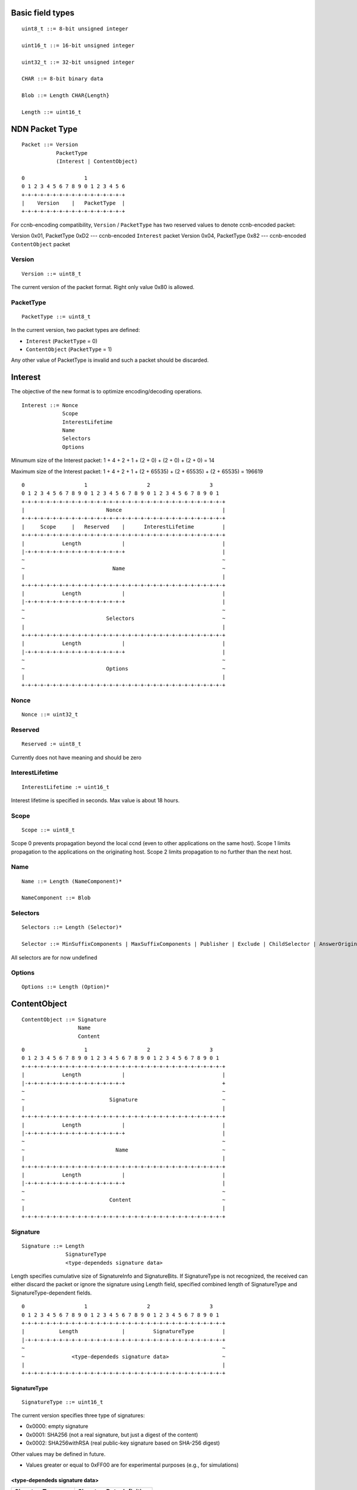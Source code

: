 
Basic field types
+++++++++++++++++

::

	uint8_t ::= 8-bit unsigned integer

	uint16_t ::= 16-bit unsigned integer

	uint32_t ::= 32-bit unsigned integer

	CHAR ::= 8-bit binary data

	Blob ::= Length CHAR{Length}

	Length ::= uint16_t

NDN Packet Type
+++++++++++++++

::

	Packet ::= Version 
		   PacketType
		   (Interest | ContentObject)

        0                   1             
        0 1 2 3 4 5 6 7 8 9 0 1 2 3 4 5 6 
        +-+-+-+-+-+-+-+-+-+-+-+-+-+-+-+-+
        |    Version    |   PacketType  |
        +-+-+-+-+-+-+-+-+-+-+-+-+-+-+-+-+

For ccnb-encoding compatibility, ``Version`` / ``PacketType`` has two reserved values to denote ccnb-encoded packet:

Version 0x01, PacketType 0xD2 --- ccnb-encoded ``Interest`` packet
Version 0x04, PacketType 0x82 --- ccnb-encoded ``ContentObject`` packet


Version
=======

::

	Version ::= uint8_t 

The current version of the packet format.  Right only value 0x80 is allowed.

PacketType
==========

::

	PacketType ::= uint8_t  

In the current version, two packet types are defined:

- ``Interest`` (``PacketType`` = 0)
- ``ContentObject`` (``PacketType`` = 1)

Any other value of PacketType is invalid and such a packet should be discarded.

Interest
++++++++

The objective of the new format is to optimize encoding/decoding operations.

::

	Interest ::= Nonce 
	     	     Scope 
		     InterestLifetime 
	     	     Name 
	     	     Selectors 
	     	     Options

Minumum size of the Interest packet: 1 + 4 + 2 + 1 + (2 + 0) + (2 + 0) + (2 + 0) = 14

Maximum size of the Interest packet: 1 + 4 + 2 + 1 + (2 + 65535) + (2 + 65535) + (2 + 65535) = 196619

::

        0                   1                   2                   3
        0 1 2 3 4 5 6 7 8 9 0 1 2 3 4 5 6 7 8 9 0 1 2 3 4 5 6 7 8 9 0 1
        +-+-+-+-+-+-+-+-+-+-+-+-+-+-+-+-+-+-+-+-+-+-+-+-+-+-+-+-+-+-+-+-+
        |                          Nonce                                |
        +-+-+-+-+-+-+-+-+-+-+-+-+-+-+-+-+-+-+-+-+-+-+-+-+-+-+-+-+-+-+-+-+
        |     Scope     |   Reserved    |      InterestLifetime         |
        +-+-+-+-+-+-+-+-+-+-+-+-+-+-+-+-+-+-+-+-+-+-+-+-+-+-+-+-+-+-+-+-+
        |            Length             |                               |
	|-+-+-+-+-+-+-+-+-+-+-+-+-+-+-+-+                               |
        ~                                                               ~
        ~                            Name                               ~
        |							        |	
        +-+-+-+-+-+-+-+-+-+-+-+-+-+-+-+-+-+-+-+-+-+-+-+-+-+-+-+-+-+-+-+-+
        |            Length             |                               |
	|-+-+-+-+-+-+-+-+-+-+-+-+-+-+-+-+                               |
        ~                                                               ~
        ~                          Selectors                            ~
        |							        |	
        +-+-+-+-+-+-+-+-+-+-+-+-+-+-+-+-+-+-+-+-+-+-+-+-+-+-+-+-+-+-+-+-+
        |            Length             |                               |
	|-+-+-+-+-+-+-+-+-+-+-+-+-+-+-+-+                               |
        ~                                                               ~
        ~                          Options                              ~
        |							        |	
        +-+-+-+-+-+-+-+-+-+-+-+-+-+-+-+-+-+-+-+-+-+-+-+-+-+-+-+-+-+-+-+-+


Nonce
=====

::

	Nonce ::= uint32_t

Reserved
========

::

	Reserved := uint8_t

Currently does not have meaning and should be zero

InterestLifetime
================

::

	InterestLifetime := uint16_t 

Interest lifetime is specified in seconds.  Max value is about 18 hours.

Scope
=====

::

	Scope ::= uint8_t 

Scope 0 prevents propagation beyond the local ccnd (even to other applications on the same host). Scope 1 limits propagation to the applications on the originating host. Scope 2 limits propagation to no further than the next host.

Name
====

::

	Name ::= Length (NameComponent)*

	NameComponent ::= Blob


Selectors
=========

::

	Selectors ::= Length (Selector)*

	Selector ::= MinSuffixComponents | MaxSuffixComponents | Publisher | Exclude | ChildSelector | AnswerOriginKind

All selectors are for now undefined

Options
=======

::

	Options ::= Length (Option)*


.. .................................................................................................. ..
.. .................................................................................................. ..
.. .................................................................................................. ..
.. .................................................................................................. ..


ContentObject
+++++++++++++

::

	ContentObject ::= Signature
                	  Name
                   	  Content

::

        0                   1                   2                   3
        0 1 2 3 4 5 6 7 8 9 0 1 2 3 4 5 6 7 8 9 0 1 2 3 4 5 6 7 8 9 0 1
        +-+-+-+-+-+-+-+-+-+-+-+-+-+-+-+-+-+-+-+-+-+-+-+-+-+-+-+-+-+-+-+-+
        |            Length             |                               |
	|-+-+-+-+-+-+-+-+-+-+-+-+-+-+-+-+                               +
        ~                                                               ~
        ~                           Signature                           ~
        |							        |	
        +-+-+-+-+-+-+-+-+-+-+-+-+-+-+-+-+-+-+-+-+-+-+-+-+-+-+-+-+-+-+-+-+
        |            Length             |                               |
	|-+-+-+-+-+-+-+-+-+-+-+-+-+-+-+-+                               |
        ~                                                               ~
        ~                             Name                              ~
        |							        |	
        +-+-+-+-+-+-+-+-+-+-+-+-+-+-+-+-+-+-+-+-+-+-+-+-+-+-+-+-+-+-+-+-+
        |            Length             |                               |
	|-+-+-+-+-+-+-+-+-+-+-+-+-+-+-+-+                               |
        ~                                                               ~
        ~                           Content                             ~
        |							        |	
        +-+-+-+-+-+-+-+-+-+-+-+-+-+-+-+-+-+-+-+-+-+-+-+-+-+-+-+-+-+-+-+-+


Signature
=========

::

	Signature ::= Length 
		      SignatureType
		      <type-dependeds signature data>

Length specifies cumulative size of SignatureInfo and SignatureBits.  If SignatureType is not recognized, the received can either discard the packet or ignore the signature using Length field, specified combined length of SignatureType and SignatureType-dependent fields.

::

        0                   1                   2                   3
        0 1 2 3 4 5 6 7 8 9 0 1 2 3 4 5 6 7 8 9 0 1 2 3 4 5 6 7 8 9 0 1
        +-+-+-+-+-+-+-+-+-+-+-+-+-+-+-+-+-+-+-+-+-+-+-+-+-+-+-+-+-+-+-+-+
        |           Length              |         SignatureType         |
	|-+-+-+-+-+-+-+-+-+-+-+-+-+-+-+-+-+-+-+-+-+-+-+-+-+-+-+-+-+-+-+-+
        ~                                                               ~
        ~               <type-dependeds signature data>                 ~
        |							        |	
        +-+-+-+-+-+-+-+-+-+-+-+-+-+-+-+-+-+-+-+-+-+-+-+-+-+-+-+-+-+-+-+-+


SignatureType
~~~~~~~~~~~~~

::

	SignatureType ::= uint16_t

The current version specifies three type of signatures:

- 0x0000: empty signature
- 0x0001: SHA256 (not a real signature, but just a digest of the content)
- 0x0002: SHA256withRSA (real public-key signature based on SHA-256 digest)

Other values may be defined in future.

- Values greater or equal to 0xFF00 are for experimental purposes (e.g., for simulations)

<type-dependeds signature data>
~~~~~~~~~~~~~~~~~~~~~~~~~~~~~~~

+-------------------+---------------------------+
| SignatureType     |  SignatureData definition |
+===================+===========================+
| 0 (empty)         |  empty sequence           |
+-------------------+---------------------------+
| 1 (sha256)        |  CHAR{32}                 |
+-------------------+---------------------------+
| 2 (SHA256withRSA) |  CHAR{32} KeyLocator      |
+-------------------+---------------------------+

KeyLocator
~~~~~~~~~~

::

	KeyLocator ::= KeyLocatorType
		       (Key | Certificate | KeyName)
		       
	Key ::= Blob
	
	Certificate ::= Blob
	
	KeyName ::= Name


Content
=======

::

	Content ::= Length
		    ContentInfo
		    ContentData

Content length can be computed as:  Length - (1 - ContentInfo.Length)

::

        0                   1                   2                   3
        0 1 2 3 4 5 6 7 8 9 0 1 2 3 4 5 6 7 8 9 0 1 2 3 4 5 6 7 8 9 0 1
        +-+-+-+-+-+-+-+-+-+-+-+-+-+-+-+-+-+-+-+-+-+-+-+-+-+-+-+-+-+-+-+-+
        |            Length             |       Length (content Info)   |
	|-+-+-+-+-+-+-+-+-+-+-+-+-+-+-+-+-+-+-+-+-+-+-+-+-+-+-+-+-+-+-+-+
        |                           Timestamp                           |
	|-+-+-+-+-+-+-+-+-+-+-+-+-+-+-+-+-+-+-+-+-+-+-+-+-+-+-+-+-+-+-+-+
        |           Freshness           |           Reserved            |
        +-+-+-+-+-+-+-+-+-+-+-+-+-+-+-+-+-+-+-+-+-+-+-+-+-+-+-+-+-+-+-+-+
        |  Length (ContentInfoOptions)  |                               |
	|-+-+-+-+-+-+-+-+-+-+-+-+-+-+-+-+                               |
        ~                                                               ~
        ~                       ContentInfoOptions                      ~
        |							        |	
        +-+-+-+-+-+-+-+-+-+-+-+-+-+-+-+-+-+-+-+-+-+-+-+-+-+-+-+-+-+-+-+-+
        ~                                                               ~
        ~                         ContentData                           ~
        |							        |	
        +-+-+-+-+-+-+-+-+-+-+-+-+-+-+-+-+-+-+-+-+-+-+-+-+-+-+-+-+-+-+-+-+


ContentInfo
~~~~~~~~~~~

::

	ContentInfo ::= Length 
			Timestamp
			Freshness
			ContentOptions

Timestamp
=========

::

	Timestamp ::= uint32_t

Timestamp specifies content generation time as Unix time timestamp (number of seconds since midnight 1/1/1970).

Freshness
=========

::

	Freshness ::= uint16_t

Freshness specifies time in seconds (since Timestamp) for which the content is considered valid.  

Value 0xFFFF means that content is always valid.


ContentOptions
==============

::

	ContentOptions ::= Length
			   ContentOption*

	ContentOption ::= Type |
			  FinalBlockID


Not currently defined

